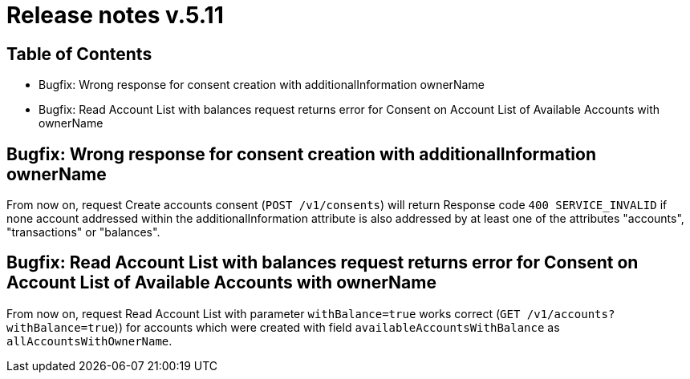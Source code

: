 = Release notes v.5.11

== Table of Contents
* Bugfix: Wrong response for consent creation with additionalInformation ownerName
* Bugfix: Read Account List with balances request returns error for Consent on Account List of Available Accounts with ownerName

== Bugfix: Wrong response for consent creation with additionalInformation ownerName

From now on, request Create accounts consent (`POST /v1/consents`) will return Response code `400 SERVICE_INVALID` if none account addressed within the additionalInformation attribute is also addressed by at least one of the attributes "accounts", "transactions" or "balances".

== Bugfix: Read Account List with balances request returns error for Consent on Account List of Available Accounts with ownerName
From now on, request Read Account List with parameter `withBalance=true` works correct (`GET /v1/accounts?withBalance=true`)) for accounts which were created with field
`availableAccountsWithBalance` as `allAccountsWithOwnerName`.
